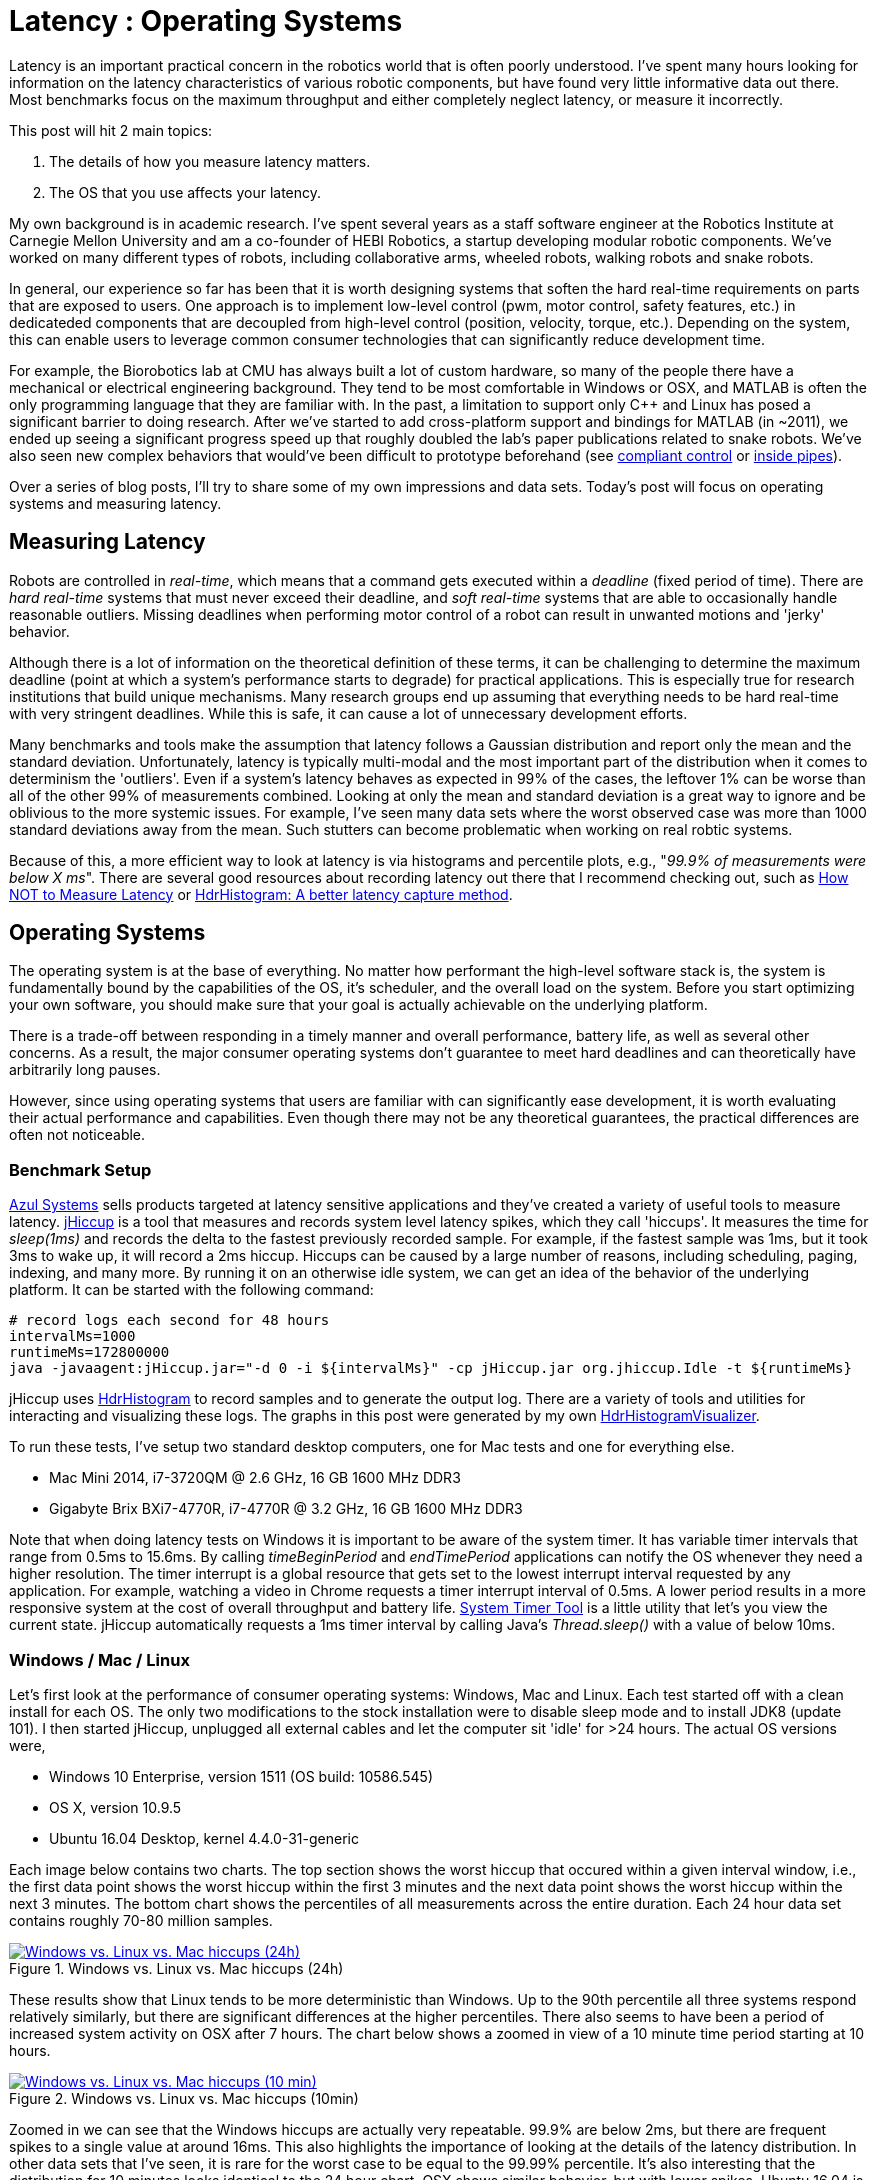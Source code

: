 = Latency : Operating Systems
:published_at: 2016-08-24
:hp-tags: jHiccup, Latency, Sleep, Operating System, Windows, OSX, Ubuntu, Scientific Linux, Real-Time, Control
:imagesdir: ../images

//NOTE: Keep X in Mind
//image::cover-image.jpg[150, 250, link="http://docs.hebi.us"]
//video::KCylB780zSM[youtube]

// Writer's guide
// http://asciidoctor.org/docs/asciidoc-writers-guide/#links-and-images
// https://github.com/HubPress/hubpress.io/blob/master/Writers_Guide.adoc

// Arbitrary requirements are bad. Not much information out there. Planning on blog series about various aspects.

// NOTE: TODO: give OSX example for mean/std-dev and let readers guess the maximum?. Re-read https://www.azul.com/giltene-how-java-got-the-hiccups/ .

Latency is an important practical concern in the robotics world that is often poorly understood. I've spent many hours looking for information on the latency characteristics of various robotic components, but have found very little informative data out there. Most benchmarks focus on the maximum throughput and either completely neglect latency, or measure it incorrectly. 

This post will hit 2 main topics: 

1. The details of how you measure latency matters.

2. The OS that you use affects your latency.

My own background is in academic research. I've spent several years as a staff software engineer at the Robotics Institute at Carnegie Mellon University and am a co-founder of HEBI Robotics, a startup developing modular robotic components. We've worked on many different types of robots, including collaborative arms, wheeled robots, walking robots and snake robots.

In general, our experience so far has been that it is worth designing systems that soften the hard real-time requirements on parts that are exposed to users. One approach is to implement low-level control (pwm, motor control, safety features, etc.) in dedicateded components that are decoupled from high-level control (position, velocity, torque, etc.).  Depending on the system, this can enable users to leverage common consumer technologies that can significantly reduce development time.

For example, the Biorobotics lab at CMU has always built a lot of custom hardware, so many of the people there have a mechanical or electrical engineering background. They tend to be most comfortable in Windows or OSX, and MATLAB is often the only programming language that they are familiar with. In the past, a limitation to support only C++ and Linux has posed a significant barrier to doing research. After we've started to add cross-platform support and bindings for MATLAB (in ~2011), we ended up seeing a significant progress speed up that roughly doubled the lab's paper publications related to snake robots. We've also seen new complex behaviors that would've been difficult to prototype beforehand (see https://youtu.be/NJ1FIsjt0yE[compliant control] or https://youtu.be/0CNQMiQnesc[inside pipes]).

Over a series of blog posts, I'll try to share some of my own impressions and data sets. Today's post will focus on operating systems and measuring latency.

== Measuring Latency

Robots are controlled in _real-time_, which means that a command gets executed within a _deadline_ (fixed period of time). There are _hard real-time_ systems that must never exceed their deadline, and _soft real-time_ systems that are able to occasionally handle reasonable outliers. Missing deadlines when performing motor control of a robot can result in unwanted motions and 'jerky' behavior. 

Although there is a lot of information on the theoretical definition of these terms, it can be challenging to determine the maximum deadline (point at which a system's performance starts to degrade) for practical applications. This is especially true for research institutions that build unique mechanisms. Many research groups end up assuming that everything needs to be hard real-time with very stringent deadlines. While this is safe, it can cause a lot of unnecessary development efforts.

// Data is not normally distributed. What is a better way to look at latency? What are tools that do this? How does jHiccup work? Gil Tene mentions coordinated omission, but that is less of a problem for request/response systems.

//The first important realization when looking at latency is that data does not follow a Gaussian distribution. I have seen many data sets where the worst observed case was more than 1000 standard deviations away from the mean. Looking at only the mean and standard deviation tends to provide an extremely optimistic view that can be misleading.

Many benchmarks and tools make the assumption that latency follows a Gaussian distribution and report only the mean and the standard deviation. Unfortunately, latency is typically multi-modal and the most important part of the distribution when it comes to determinism the 'outliers'. Even if a system's latency behaves as expected in 99% of the cases, the leftover 1% can be worse than all of the other 99% of measurements combined. Looking at only the mean and standard deviation is a great way to ignore and be oblivious to the more systemic issues. For example, I've seen many data sets where the worst observed case was more than 1000 standard deviations away from the mean. Such stutters can become problematic when working on real robtic systems.

Because of this, a more efficient way to look at latency is via histograms and percentile plots, e.g., "_99.9% of measurements were below X ms_". There are several good resources about recording latency out there that I recommend checking out, such as link:https://youtu.be/lJ8ydIuPFeU[How NOT to Measure Latency] or link:http://psy-lob-saw.blogspot.com/2015/02/hdrhistogram-better-latency-capture.html[HdrHistogram: A better latency capture method].

== Operating Systems

//jHiccup is a great tool developed by Azul Systems that allows us to measure and record hiccups ('jitter')  at the OS level. These can be caused by a large number of reasons, including swap, indexing tasks, and many more. By running it on an idle system, we can measure the best case scenario.
 
The operating system is at the base of everything. No matter how performant the high-level software stack is, the system is fundamentally bound by the capabilities of the OS, it's scheduler, and the overall load on the system. Before you start optimizing your own software, you should make sure that your goal is actually achievable on the underlying platform.

There is a trade-off between responding in a timely manner and overall performance, battery life, as well as several other concerns. As a result, the major consumer operating systems don't guarantee to meet hard deadlines and can theoretically have arbitrarily long pauses. 

However, since using operating systems that users are familiar with can significantly ease development, it is worth evaluating their actual performance and capabilities. Even though there may not be any theoretical guarantees, the practical differences are often not noticeable.

=== Benchmark Setup

link:https://www.azul.com[Azul Systems] sells products targeted at latency sensitive applications and they've created a variety of useful tools to measure latency. link:https://github.com/giltene/jHiccup[jHiccup] is a tool that measures and records system level latency spikes, which they call 'hiccups'. It measures the time for _sleep(1ms)_ and records the delta to the fastest previously recorded sample. For example, if the fastest sample was 1ms, but it took 3ms to wake up, it will record a 2ms hiccup. Hiccups can be caused by a large number of reasons, including scheduling, paging, indexing, and many more. By running it on an otherwise idle system, we can get an idea of the behavior of the underlying platform. It can be started with the following command:

[code,shell]
-----------
# record logs each second for 48 hours
intervalMs=1000
runtimeMs=172800000
java -javaagent:jHiccup.jar="-d 0 -i ${intervalMs}" -cp jHiccup.jar org.jhiccup.Idle -t ${runtimeMs}
-----------

jHiccup uses link:https://github.com/HdrHistogram/HdrHistogram[HdrHistogram] to record samples and to generate the output log. There are a variety of tools and utilities for interacting and visualizing these logs. The graphs in this post were generated by my own link:https://github.com/ennerf/HdrHistogramVisualizer[HdrHistogramVisualizer].

To run these tests, I've setup two standard desktop computers, one for Mac tests and one for everything else.

* Mac Mini 2014, i7-3720QM @ 2.6 GHz, 16 GB 1600 MHz DDR3
* Gigabyte Brix BXi7-4770R, i7-4770R @ 3.2 GHz, 16 GB 1600 MHz DDR3

Note that when doing latency tests on Windows it is important to be aware of the system timer. It has variable timer intervals that range from 0.5ms to 15.6ms. By calling _timeBeginPeriod_ and _endTimePeriod_ applications can notify the OS whenever they need a higher resolution. The timer interrupt is a global resource that gets set to the lowest interrupt interval requested by any application. For example, watching a video in Chrome requests a timer interrupt interval of 0.5ms. A lower period results in a more responsive system at the cost of overall throughput and battery life. link:https://vvvv.org/contribution/windows-system-timer-tool[System Timer Tool] is a little utility that let's you view the current state. jHiccup automatically requests a 1ms timer interval by calling Java's _Thread.sleep()_ with a value of below 10ms.

=== Windows / Mac / Linux

Let's first look at the performance of consumer operating systems: Windows, Mac and Linux. Each test started off with a clean install for each OS. The only two modifications to the stock installation were to disable sleep mode and to install JDK8 (update 101). I then started jHiccup, unplugged all external cables and let the computer sit 'idle' for >24 hours. The actual OS versions were,

* Windows 10 Enterprise, version 1511 (OS build: 10586.545)
* OS X, version 10.9.5
* Ubuntu 16.04 Desktop, kernel 4.4.0-31-generic

Each image below contains two charts. The top section shows the worst hiccup that occured within a given interval window, i.e., the first data point shows the worst hiccup within the first 3 minutes and the next data point shows the worst hiccup within the next 3 minutes. The bottom chart shows the percentiles of all measurements across the entire duration. Each 24 hour data set contains roughly 70-80 million samples.

// 24 hour plot: -/+ 20 min on each side to avoid start/stop noise => sec 1200 to 87600 in aggregate 180 intervals
.Windows vs. Linux vs. Mac hiccups (24h)
image::os/osx-win-ubuntu_24h.png[Windows vs. Linux vs. Mac hiccups (24h), link="/images/os/osx-win-ubuntu_24h.png"]

These results show that Linux tends to be more deterministic than Windows. Up to the 90th percentile all three systems respond relatively similarly, but there are significant differences at the higher percentiles. There also seems to have been a period of increased system activity on OSX after 7 hours. The chart below shows a zoomed in view of a 10 minute time period starting at 10 hours.

// 10 min plot: 36005 to 36590 in aggregate 1 intervals
.Windows vs. Linux vs. Mac hiccups (10min)
image::os/osx-win-ubuntu_10m.png[Windows vs. Linux vs. Mac hiccups (10 min), link="/images/os/osx-win-ubuntu_10m.png"]

Zoomed in we can see that the Windows hiccups are actually very repeatable. 99.9% are below 2ms, but there are frequent spikes to a single value at around 16ms. This also highlights the importance of looking at the details of the latency distribution. In other data sets that I've seen, it is rare for the worst case to be equal to the 99.99% percentile. It's also interesting that the distribution for 10 minutes looks identical to the 24 hour chart. OSX shows similar behavior, but with lower spikes. Ubuntu 16.04 is overall very quiet.

It's debatable whether this makes any difference for robotic systems in practice. All of the systems I've worked with either had hard real-time requirements below 1ms, in which case none of these OS would be sufficient, or they were soft real-time systems that could handle occasional hiccups to 25 or even 100 ms. I have yet to see a robotic system that performed perceivably worse on Windows versus Linux.

=== Real Time Linux

Now that we have an understanding of how traditional systems without tuning perform, let's take a look at the performance of Linux with a real-time kernel. The rt kernel (PREEMPT_RT patch) can preempt lower priority tasks, which results in worse overall performance, but more deterministic behavior with respect to latency.

I've chosen Scientific Linux 6 because of it's support for link:https://access.redhat.com/products/red-hat-enterprise-mrg-realtime[Red Hat(R) Enterprise MRG Realtime(R)]. You can download the  link:http://ftp.scientificlinux.org/linux/scientific/[ISO] and find instructions for installing MRG Realtime link:http://linux.web.cern.ch/linux/mrg/[here]. The version I've tested was,

* Scientific Linux 6.6, kernel 3.10.0-327.rt56.194.el6rt.x86_64

Note that there is a huge number of tuning options that may improve the performance of your application. There are various tuning guides that can provide more information, e.g., Red Hat's link:http://linux.web.cern.ch/linux/mrg/2.3/Red_Hat_Enterprise_MRG-2-Realtime_Tuning_Guide-en-US.pdf[MRG Realtime Tuning Guide]. I'm not very familiar with tuning systems at this level, so I've only applied the following small list of changes.

* _/boot/grub/menu.lst_ => _transparent_hugepage=never_
* _/etc/sysctl.conf_ => _vm.swappiness=0_ 
* _/etc/inittab_ => _id:3:initdefault_ (no GUI)
* _chkconfig --level 0123456 cpuspeed off_

The process priority was set to 98, which is the highest priority available for real-time threads. I'd advise consulting  
link:https://access.redhat.com/documentation/en-US/Red_Hat_Enterprise_MRG/2/html/Realtime_Tuning_Guide/chap-Realtime-Specific_Tuning.html#Setting_scheduler_priorities[scheduler priorities] before deciding on priorities for tasks that actually use cpu time.

[source,shell]
---------------------------------------------------------------------
# find process id
pid=$(pgrep -f "[j]Hiccup.jar")

# show current priority
echo $(chrt -p $pid)

# set priority
sudo chrt -p 98 $pid
---------------------------------------------------------------------

Below is a comparison of the two Linux variants.

.Linux vs. RT Linux hiccups (24h)
image::os/ubuntu-scl_24h.png[Linux vs. RT Linux hiccups (24h), link="/images/os/ubuntu-scl_24h.png"]

Looking at the 24 hour chart (above) and the 10 minute chart (below), we can see that worst case has gone down significantly. While Ubuntu 16.04 was barely visible when compared to Windows, it looks very noisy compared to the real-time variant. All measurements were within a 150us range, which is good enough for most applications.

.Linux vs. RT Linux hiccups (10 min)
image::os/ubuntu-scl_10m.png[Linux vs. RT Linux hiccups (10 min), link="/images/os/ubuntu-scl_10m.png"]

I've also added the 24 hour chart for the real-time variant by itself to provide a better scale. Note that this resolution is getting close to what we can measure and record.

.RT Linux hiccups (24h)
image::os/scl_24h.png[RT Linux hiccups (24h), link="/images/os/scl_24h.png"]

==	Summary

I've tried to provide a basic idea of the out of the box performance of various off the shelf operating systems. In my experience the three major consumer OS can be treated relatively equal, i.e., either software will work well on all of them, or won't work correctly on any of them. If you do work on a problem that does have hard deadlines, there are many different link:https://en.wikipedia.org/wiki/Comparison_of_real-time_operating_systems[RTOS] to choose from. Aside from the mentioned real-time Linux and the various embedded solutions, there are even real-time extensions for Windows, such as link:http://www.tenasys.com/overview-ifw[INtime] or link:http://kithara.com/en/products/realtime-suite[Kithara].

//Dave: I might move the following paragraph up to the intro.  And add a sentence saying that what we advocate is finding ways to soften the requirements of hard-realtime comms for robotic systems.  For us a big part of it is engineering a modular low-level block that does RT control, but we still care a lot about understanding and measuring latency details at the high level.

We've made very good experiences with implementing the low-level control (pid loops, motor control, safety features, etc.) on a per actuator level. That way all of the safety critical and latency sensitive pieces get handled by a dedicated RTOS and are independent of user code. The high-level controller (trajectories and multi-joint coordination) then only needs to update set targets (e.g. position/velocity/torque), which is far less sensitive to latency and doesn't require hard real-time communications. This approach enables quick prototyping of high-level behaviors using 'non-deterministic' technologies, such as Windows, MATLAB and standard UDP messages.

For example, the high-level control in https://youtu.be/zaPtxre4tFc[Teleop Taxi] was done over Wi-Fi from MATLAB running on Windows, while simultaneously streaming video from an Android phone in the back of the robot. By removing the requirement for a local control computer, it only took 20-30 lines of code (see  https://gist.github.com/ennerf/b349c56d320da1db89b298fd807f00e4[simplified], https://gist.github.com/ennerf/7d59a9765da25ed7c02117da1805551c[full]) to run the entire demo. Actually using a local computer resulted in no perceivable benefit. While not every system can be controlled entirely through Wi-Fi, we've seen similar results even with more complex systems.

Developing hard real-time systems has a lot of pitfalls and can require a lot of development effort. Requiring researchers to write hard real-time compliant code is not something that I would recommend.

=== Latency is not Gaussian

Finally, I'd like to stress again that latency practically never follows a Gaussian distribution. For example, the maximum for OSX is more than 400 standard deviations away from the average. The table for these data sets is below.

[width="80%"]
|========
| |*Samples* |*Mean* |*StdDev* |*Max* | *(max-mean) /stddev*
|*Windows 10* |80,304,595 |0.55 ms |0.37 |17.17 ms |44.9
|*OSX 10.9.5*     |65,282,969 |0.32 ms |0.03 |12.65 ms |411
|*Ubuntu 16.04*   |78,039,162 |0.10 ms |0.01 |3.03 ms |293
|*Scientific Linux 6.6-rt*   |79.753.643 |0.08 ms|0.01 |0.15 ms |7
|========

The figure below compares the data's actual distribution for Windows to a theoretical gaussian distribution. Rather than a classic 'bell-curve', it shows several spikes that are spread apart in regular intervals. The distance between these spikes is almost exactly one millisecond, which matches the Windows timer interrupt interval that was set while gathering the data. Interestingly, the spikes at above 2ms all seem to happen at roughly the same likelihood.

.Actual Distribution compared to Gaussian-fit (Windows)
image::os/windows-gaussian_distribution_24h.png[Actual vs Gaussian Distribution for Windows, link="/images/os/windows-gaussian_distribution_24h.png"]

Using only mean/stddev for any sort of latency comparison can produce unwanted results. Aside from giving little to no information about the higher percentiles, there are many cases where systems with seemingly 'better' values exhibit worse actual performance.



